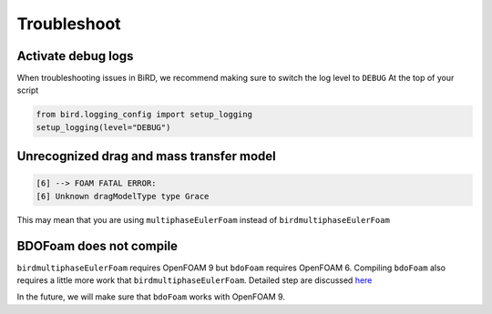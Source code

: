 Troubleshoot
=====

Activate debug logs
------------

When troubleshooting issues in BiRD, we recommend making sure to switch the log level to ``DEBUG``
At the top of your script

.. code-block:: python

   from bird.logging_config import setup_logging
   setup_logging(level="DEBUG")


Unrecognized drag and mass transfer model
------------

.. code-block:: console

   [6] --> FOAM FATAL ERROR: 
   [6] Unknown dragModelType type Grace


This may mean that you are using ``multiphaseEulerFoam`` instead of ``birdmultiphaseEulerFoam``



BDOFoam does not compile
------------

``birdmultiphaseEulerFoam`` requires OpenFOAM 9 but ``bdoFoam`` requires OpenFOAM 6. 
Compiling ``bdoFoam`` also requires a little more work that ``birdmultiphaseEulerFoam``.
Detailed step are discussed `here <https://github.com/NREL/BioReactorDesign/issues/32>`_ 

In the future, we will make sure that ``bdoFoam`` works with OpenFOAM 9.
